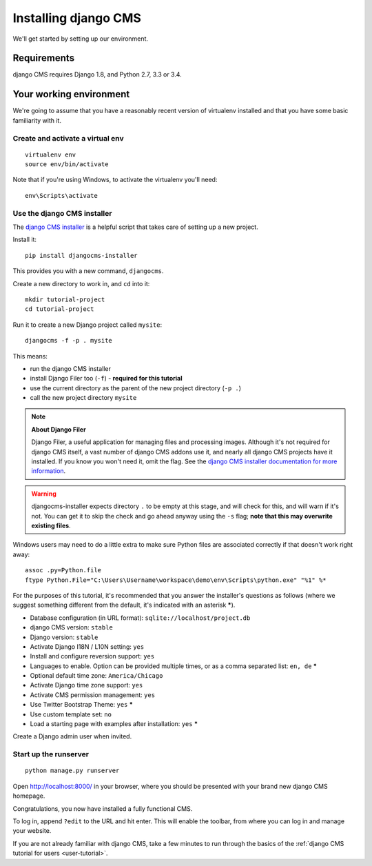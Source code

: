 #####################
Installing django CMS
#####################

We'll get started by setting up our environment.

************
Requirements
************

django CMS requires Django 1.8, and Python 2.7, 3.3 or 3.4.

************************
Your working environment
************************

We're going to assume that you have a reasonably recent version of virtualenv
installed and that you have some basic familiarity with it.


Create and activate a virtual env
=================================

::

    virtualenv env
    source env/bin/activate

Note that if you're using Windows, to activate the virtualenv you'll need::

    env\Scripts\activate

Use the django CMS installer
============================

The `django CMS installer <https://github.com/nephila/djangocms-installer>`_ is
a helpful script that takes care of setting up a new project.

Install it::

    pip install djangocms-installer

This provides you with a new command, ``djangocms``.

Create a new directory to work in, and ``cd`` into it::

    mkdir tutorial-project
    cd tutorial-project

Run it to create a new Django project called ``mysite``::

    djangocms -f -p . mysite

This means:

* run the django CMS installer
* install Django Filer too (``-f``) - **required for this tutorial**
* use the current directory as the parent of the new project directory (``-p .``)
* call the new project directory ``mysite``

.. note:: **About Django Filer**

   Django Filer, a useful application for managing files and processing images. Although it's not
   required for django CMS itself, a vast number of django CMS addons use it, and nearly all django
   CMS projects have it installed. If you know you won't need it, omit the flag. See the `django
   CMS installer documentation for more information <https://djangocms-installer.readthedocs.io>`_.


.. warning::
   djangocms-installer expects directory ``.`` to be empty at this stage, and will check for this,
   and will warn if it's not. You can get it to skip the check and go ahead anyway using the ``-s``
   flag; **note that this may overwrite existing files**.


Windows users may need to do a little extra to make sure Python files are associated correctly if that doesn't work right away::

    assoc .py=Python.file
    ftype Python.File="C:\Users\Username\workspace\demo\env\Scripts\python.exe" "%1" %*

For the purposes of this tutorial, it's recommended that you answer the
installer's questions as follows (where we suggest something different from the default, it's
indicated with an asterisk *****).

* Database configuration (in URL format): ``sqlite://localhost/project.db``
* django CMS version: ``stable``
* Django version: ``stable``
* Activate Django I18N / L10N setting: ``yes``
* Install and configure reversion support: ``yes``
* Languages to enable. Option can be provided multiple times, or as a comma separated list: ``en,
  de`` *****
* Optional default time zone: ``America/Chicago``
* Activate Django time zone support: ``yes``
* Activate CMS permission management: ``yes``
* Use Twitter Bootstrap Theme: ``yes`` *****
* Use custom template set: ``no``
* Load a starting page with examples after installation: ``yes`` *****

Create a Django admin user when invited.

Start up the runserver
======================

::

    python manage.py runserver

Open http://localhost:8000/ in your browser, where you should be presented with
your brand new django CMS homepage.

.. image:: /introduction/images/welcome.png
   :alt: a django CMS home page
   :width: 400
   :align: center

Congratulations, you now have installed a fully functional CMS.

To log in, append ``?edit`` to the URL and hit enter. This will enable the
toolbar, from where you can log in and manage your website.

If you are not already familiar with django CMS, take a few minutes to run through the basics of
the :ref:`django CMS tutorial for users <user-tutorial>`.
